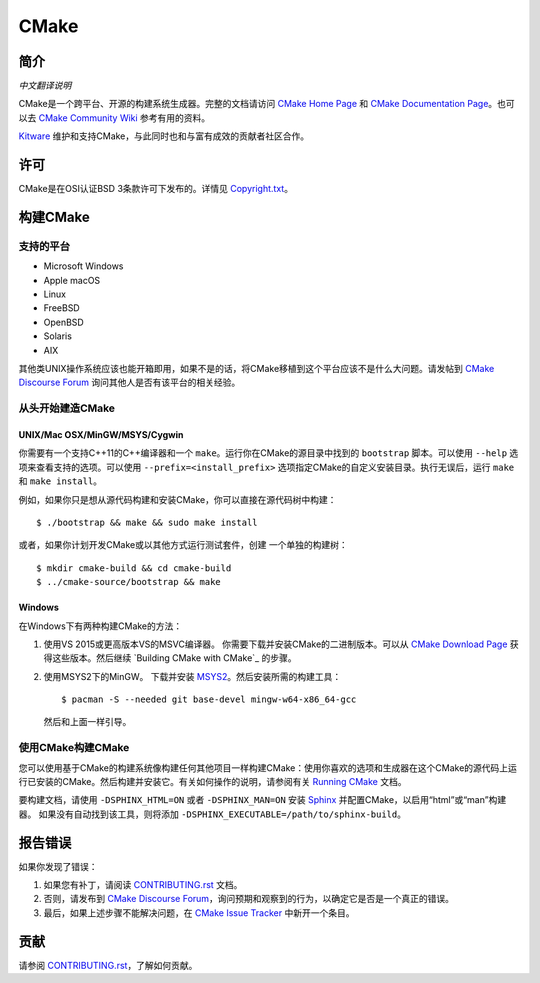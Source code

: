 CMake
*****

简介
============

`中文翻译说明`

.. _`中文翻译说明`: Help/zh_CN.rst

CMake是一个跨平台、开源的构建系统生成器。完整的文档请访问 `CMake Home Page`_ 和 
`CMake Documentation Page`_。也可以去 `CMake Community Wiki`_ 参考有用的资料。

.. _`CMake Home Page`: https://cmake.org
.. _`CMake Documentation Page`: https://cmake.org/documentation
.. _`CMake Community Wiki`: https://gitlab.kitware.com/cmake/community/-/wikis/home

`Kitware`_ 维护和支持CMake，与此同时也和与富有成效的贡献者社区合作。

.. _`Kitware`: http://www.kitware.com/cmake

许可
=======

CMake是在OSI认证BSD 3条款许可下发布的。详情见 `Copyright.txt`_。

.. _`Copyright.txt`: Copyright.txt

构建CMake
==============

支持的平台
-------------------

* Microsoft Windows
* Apple macOS
* Linux
* FreeBSD
* OpenBSD
* Solaris
* AIX

其他类UNIX操作系统应该也能开箱即用，如果不是的话，将CMake移植到这个平台应该不是什么大问题。请发帖到 `CMake Discourse Forum`_ 询问其他人是否有该平台的相关经验。

.. _`CMake Discourse Forum`: https://discourse.cmake.org

从头开始建造CMake
---------------------------

UNIX/Mac OSX/MinGW/MSYS/Cygwin
^^^^^^^^^^^^^^^^^^^^^^^^^^^^^^

你需要有一个支持C++11的C++编译器和一个 ``make``。运行你在CMake的源目录中找到的 ``bootstrap`` 脚本。可以使用 ``--help`` 选项来查看支持的选项。可以使用 ``--prefix=<install_prefix>`` 选项指定CMake的自定义安装目录。执行无误后，运行 ``make`` 和 ``make install``。

例如，如果你只是想从源代码构建和安装CMake，你可以直接在源代码树中构建： ::

  $ ./bootstrap && make && sudo make install

或者，如果你计划开发CMake或以其他方式运行测试套件，创建
一个单独的构建树： ::

  $ mkdir cmake-build && cd cmake-build
  $ ../cmake-source/bootstrap && make

Windows
^^^^^^^

在Windows下有两种构建CMake的方法：
   
1. 使用VS 2015或更高版本VS的MSVC编译器。
   你需要下载并安装CMake的二进制版本。可以从 `CMake Download Page`_ 获得这些版本。然后继续 `Building CMake with CMake`_ 的步骤。
   
2. 使用MSYS2下的MinGW。
   下载并安装 `MSYS2`_。然后安装所需的构建工具： ::

     $ pacman -S --needed git base-devel mingw-w64-x86_64-gcc
     
   然后和上面一样引导。

.. _`CMake Download Page`: https://cmake.org/download
.. _`MSYS2`: https://www.msys2.org/

使用CMake构建CMake
-------------------------

您可以使用基于CMake的构建系统像构建任何其他项目一样构建CMake：使用你喜欢的选项和生成器在这个CMake的源代码上运行已安装的CMake。然后构建并安装它。有关如何操作的说明，请参阅有关 `Running CMake`_ 文档。

.. _`Running CMake`: https://cmake.org/runningcmake

要构建文档，请使用 ``-DSPHINX_HTML=ON`` 或者 ``-DSPHINX_MAN=ON`` 安装 `Sphinx`_ 并配置CMake，以启用“html”或“man”构建器。
如果没有自动找到该工具，则将添加 ``-DSPHINX_EXECUTABLE=/path/to/sphinx-build``。

.. _`Sphinx`: http://sphinx-doc.org

报告错误
==============

如果你发现了错误：
   
1. 如果您有补丁，请阅读 `CONTRIBUTING.rst`_ 文档。

2. 否则，请发布到 `CMake Discourse Forum`_，询问预期和观察到的行为，以确定它是否是一个真正的错误。

3. 最后，如果上述步骤不能解决问题，在 `CMake Issue Tracker`_ 中新开一个条目。

.. _`CMake Issue Tracker`: https://gitlab.kitware.com/cmake/cmake/-/issues

贡献
============

请参阅 `CONTRIBUTING.rst`_，了解如何贡献。

.. _`CONTRIBUTING.rst`: CONTRIBUTING.rst
